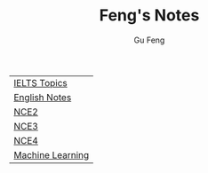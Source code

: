 #+TITLE: Feng's Notes
#+AUTHOR: Gu Feng
#+HTML_HEAD: <link rel="stylesheet" type="text/css" href="css/org.css" />
#+HTML_HEAD: <meta name="viewport" content="width=device-width, initial-scale=1, maximum-scale=1, user-scalable=no">

| [[file:topics.html][IELTS Topics]] |
| [[file:english.html][English Notes]]    |
| [[file:nce2.html][NCE2]]             |
| [[file:nce3.html][NCE3]]             |
| [[file:nce4.html][NCE4]]             |
| [[file:machine_learning.html][Machine Learning]] |
